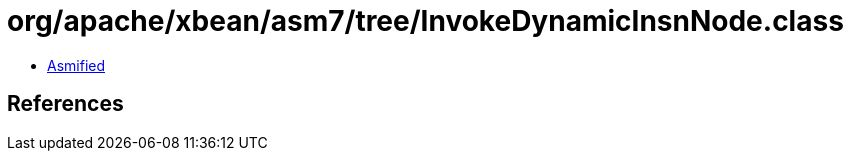= org/apache/xbean/asm7/tree/InvokeDynamicInsnNode.class

 - link:InvokeDynamicInsnNode-asmified.java[Asmified]

== References

